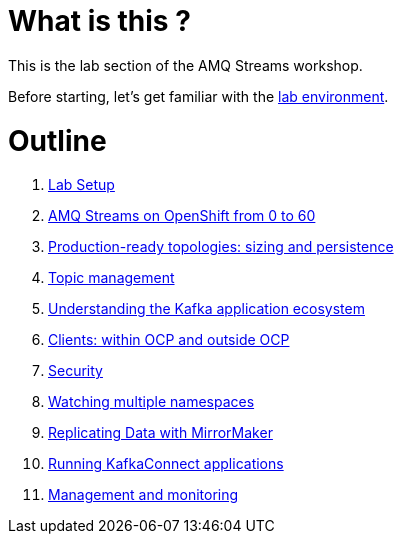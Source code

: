 # What is this ?

This is the lab section of the AMQ Streams workshop.

Before starting, let's get familiar with the link:./environment.adoc[lab environment].

# Outline

. link:./getting-started.adoc[Lab Setup]

. link:./0-to-60.adoc[AMQ Streams on OpenShift from 0 to 60]

. link:./production-ready-topologies.adoc[Production-ready topologies: sizing and persistence]

. link:./topic-management.adoc[Topic management]

. link:./understanding-the-application-ecosystem.adoc[Understanding the Kafka application ecosystem]

. link:./clients-within-outside-OCP.adoc[Clients: within OCP and outside OCP]

. link:./security.adoc[Security]

. link:./watching-multiple-namespaces.adoc[Watching multiple namespaces]

. link:./mirror-maker.adoc[Replicating Data with MirrorMaker]

. link:./kafka-connect.adoc[Running KafkaConnect applications]

. link:./management-monitoring.adoc[Management and monitoring]
